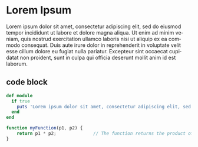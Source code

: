 #+TITLE:
#+AUTHOR:      localredhead
#+EMAIL:       localredhead@darchness
#+DATE:        2016-11-25 Fri

#+URI:         /
#+TAGS:        <TODO: insert your tags here>
#+DESCRIPTION: Personal website of Levi Strope

#+LANGUAGE:    en
#+OPTIONS:     H:3 num:nil toc:t \n:nil ::t |:t ^:nil -:nil f:t *:t <:t

* Lorem Ipsum


Lorem ipsum dolor sit amet, consectetur adipiscing elit, sed do eiusmod tempor incididunt ut labore et dolore magna aliqua. Ut enim ad minim veniam, quis nostrud exercitation ullamco laboris nisi ut aliquip ex ea commodo consequat. Duis aute irure dolor in reprehenderit in voluptate velit esse cillum dolore eu fugiat nulla pariatur. Excepteur sint occaecat cupidatat non proident, sunt in culpa qui officia deserunt mollit anim id est laborum.

** code block
#+BEGIN_SRC ruby
def module
  if true
    puts 'Lorem ipsum dolor sit amet, consectetur adipiscing elit, sed do eiusmod tempor incididunt ut labore et dolore magna aliqua. Ut enim ad minim veniam, quis nostrud exercitation ullamco laboris nisi ut aliquip ex ea commodo consequat. Duis aute irure dolor in reprehenderit in voluptate velit esse cillum dolore eu fugiat nulla pariatur. Excepteur sint occaecat cupidatat non proident, sunt in culpa qui officia deserunt mollit anim id est laborum.'
  end
end
#+END_SRC


#+BEGIN_SRC js
function myFunction(p1, p2) {
    return p1 * p2;              // The function returns the product of p1 and p2
}
#+END_SRC
